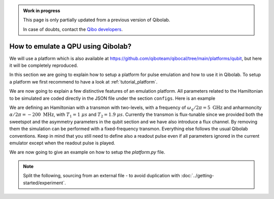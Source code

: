 .. admonition:: Work in progress

    This page is only partially updated from a previous version of Qibolab.

    In case of doubts, contact the `Qibo developers
    <https://github.com/qiboteam/qibo#contacts>`_.

How to emulate a QPU using Qibolab?
===================================

We will use a platform which is also available at
https://github.com/qiboteam/qibocal/tree/main/platforms/qubit, but here it will be
completely reproduced.

In this section we are going to explain how to setup a platform for pulse emulation
and how to use it in Qibolab. To setup a platform we first recommend to have a look at
:ref:`tutorial_platform`.

We are now going to explain a few distinctive features of an emulation
platform. All parameters related to the Hamiltonian to be simulated are coded directly in the JSON file under
the section ``configs``. Here is an example


.. dropdown:: Parameters dictionary

    .. testcode::  python

        parameters = {
            "settings": {"nshots": 1024, "relaxation_time": 0},
            "configs": {
                "emulator/bounds": {
                    "kind": "bounds",
                    "waveforms": 1000000,
                    "readout": 50,
                    "instructions": 200,
                },
                "hamiltonian": {
                    "transmon_levels": 2,
                    "qubits": {
                        "0": {
                            "frequency": 5e9,
                            "sweetspot": 0.02,
                            "anharmonicity": -200e6,
                            "asymmetry": 0.0,
                            "t1": {"0-1": 1000},
                            "t2": {"0-1": 1900},
                        }
                    },
                    "kind": "hamiltonian",
                },
                "0/drive": {
                    "kind": "drive-emulator",
                    "frequency": 5e9,
                    "scale_factor": 0.1591549,
                },
                "0/drive12": {
                    "kind": "drive-emulator",
                    "frequency": 4.8e9,
                    "scale_factor": 0.1591549,
                },
                "0/flux": {"kind": "flux-emulator", "offset": 0.02},
                "0/probe": {"kind": "iq", "frequency": 5200000000.0},
                "0/acquisition": {
                    "kind": "acquisition",
                    "delay": 0.0,
                    "smearing": 0.0,
                    "threshold": 0.0,
                    "iq_angle": 0.0,
                    "kernel": None,
                },
            },
            "native_gates": {
                "single_qubit": {
                    "0": {
                        "RX": [
                            [
                                "0/drive",
                                {
                                    "duration": 40,
                                    "amplitude": 0.1594,
                                    "envelope": {"kind": "gaussian", "rel_sigma": 0.2},
                                    "relative_phase": 0.0,
                                    "kind": "pulse",
                                },
                            ]
                        ],
                        "RX90": [
                            [
                                "0/drive",
                                {
                                    "duration": 40,
                                    "amplitude": 0.07975,
                                    "envelope": {"kind": "gaussian", "rel_sigma": 0.2},
                                    "relative_phase": 0.0,
                                    "kind": "pulse",
                                },
                            ]
                        ],
                        "MZ": [
                            [
                                "0/acquisition",
                                {
                                    "kind": "readout",
                                    "acquisition": {"kind": "acquisition", "duration": 100.0},
                                    "probe": {
                                        "duration": 100.0,
                                        "amplitude": 0.1,
                                        "envelope": {"kind": "gaussian", "rel_sigma": 0.2},
                                        "relative_phase": 0.0,
                                        "kind": "pulse",
                                    },
                                },
                            ]
                        ],
                        "CP": None,
                    }
                }
            },
        }

We are defining an Hamiltonian with a transmon with two-levels, with a frequency of :math:`\omega_q / 2 \pi = 5 \ \text{GHz}` and
anharmoncity :math:`\alpha/2 \pi = - 200 \ \text{MHz}`,
with :math:`T_1 = 1 \  \mu s` and :math:`T_2 = 1.9 \ \mu s`.
Currently the transmon is flux-tunable since we provided both the sweetspot and the asymmetry parameters in the qubit section and we have also introduce
a flux channel. By removing them the simulation can be performed with a fixed-frequency transmon.
Everything else follows the usual Qibolab conventions. Keep in mind that you still need to define also a readout pulse even if all
parameters ignored in the current emulator except when the readout pulse is played.

We are now going to give an example on how to setup the `platform.py` file.


.. testcode::  python

    from qibolab import ConfigKinds, DcChannel, IqChannel, Platform, Qubit, Hardware
    from qibolab.instruments.emulator import (
        DriveEmulatorConfig,
        EmulatorController,
        FluxEmulatorConfig,
        HamiltonianConfig,
    )

    ConfigKinds.extend([HamiltonianConfig, DriveEmulatorConfig, FluxEmulatorConfig])


    def create() -> Hardware:
        """Create emulator platform with flux-tunable qubit."""
        qubits = {}
        channels = {}

        for q in range(1):
            qubits[q] = qubit = Qubit.default(q)
            channels |= {
                qubit.drive: IqChannel(mixer=None, lo=None),
                qubit.flux: DcChannel(),
            }

        # register the instruments
        instruments = {
            "emulator": EmulatorController(address="0.0.0.0", channels=channels),
        }

        return Hardware(instruments=instruments, qubits=qubits)

.. note::

    Split the following, sourcing from an external file - to avoid duplication with
    :doc:`../getting-started/experiment`.

.. testcode:: python

    from qibolab import Parameters, Platform

    params = Parameters.model_validate(parameters)
    platform = Platform(name="my_platform", parameters=params, **vars(create()))

.. testcode:: python

    import matplotlib.pyplot as plt

    from qibolab import AcquisitionType

    # access the native gates
    gates = platform.natives.single_qubit[0]

    results = []
    # iterate over pulse sequences
    for sequence in [gates.MZ(), gates.RX() | gates.MZ()]:
        # perform the experiment using specific options
        signal = platform.execute(
            [sequence],
            nshots=1000,
            acquisition_type=AcquisitionType.INTEGRATION,
        )
        _, acq = next(iter(sequence.acquisitions))

        # collect the results
        sig = signal[acq.id]
        results.append([sig[..., 0], sig[..., 1]])

    plt.title("Single shot classification")
    plt.xlabel("In-phase [a.u.]")
    plt.ylabel("Quadrature [a.u.]")
    plt.xlim(-0.2, 1.2)
    plt.ylim(-0.7, 0.7)

    plt.scatter(*results[0], label="0")
    plt.scatter(*results[1], label="1")
    plt.legend()


.. image:: emulator-single-shot.svg
    :align: center
